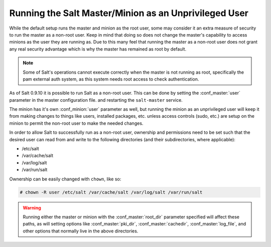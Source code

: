 ======================================================
Running the Salt Master/Minion as an Unprivileged User
======================================================

While the default setup runs the master and minion as the root user, some
may consider it an extra measure of security to run the master as a non-root
user. Keep in mind that doing so does not change the master's capability
to access minions as the user they are running as. Due to this many feel that
running the master as a non-root user does not grant any real security advantage
which is why the master has remained as root by default.

.. note::

    Some of Salt's operations cannot execute correctly when the master is not
    running as root, specifically the pam external auth system, as this system
    needs root access to check authentication.

As of Salt 0.9.10 it is possible to run Salt as a non-root user. This can be
done by setting the :conf_master:`user` parameter in the master configuration
file. and restarting the ``salt-master`` service.

The minion has it's own :conf_minion:`user` parameter as well, but running the
minion as an unprivileged user will keep it from making changes to things like
users, installed packages, etc. unless access controls (sudo, etc.) are setup
on the minion to permit the non-root user to make the needed changes.

In order to allow Salt to successfully run as a non-root user, ownership and
permissions need to be set such that the desired user can read from and write
to the following directories (and their subdirectories, where applicable):

* /etc/salt
* /var/cache/salt
* /var/log/salt
* /var/run/salt

Ownership can be easily changed with ``chown``, like so:

.. code-block:: bash

    # chown -R user /etc/salt /var/cache/salt /var/log/salt /var/run/salt

.. warning::

    Running either the master or minion with the :conf_master:`root_dir`
    parameter specified will affect these paths, as will setting options like
    :conf_master:`pki_dir`, :conf_master:`cachedir`, :conf_master:`log_file`,
    and other options that normally live in the above directories.
